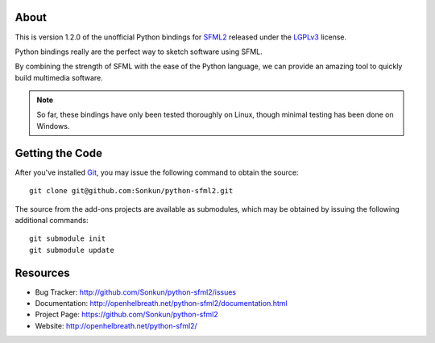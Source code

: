 About
=====
This is version 1.2.0 of the unofficial Python bindings for `SFML2 <http://www.sfml-dev.org/>`_ 
released under the `LGPLv3 <http://www.gnu.org/copyleft/lgpl.html>`_ license.

Python bindings really are the perfect way to sketch software using SFML.

By combining the strength of SFML with the ease of the Python language,
we can provide an amazing tool to quickly build multimedia software.

.. note ::

        So far, these bindings have only been tested thoroughly on Linux,
        though minimal testing has been done on Windows.

Getting the Code
================
After you've installed `Git <http://git-scm.com/downloads>`_, you may issue
the following command to obtain the source::

    git clone git@github.com:Sonkun/python-sfml2.git

The source from the add-ons projects are available as submodules, which may be
obtained by issuing the following additional commands::

    git submodule init
    git submodule update

Resources
=========

* Bug Tracker: http://github.com/Sonkun/python-sfml2/issues
* Documentation: http://openhelbreath.net/python-sfml2/documentation.html
* Project Page: https://github.com/Sonkun/python-sfml2
* Website: http://openhelbreath.net/python-sfml2/
